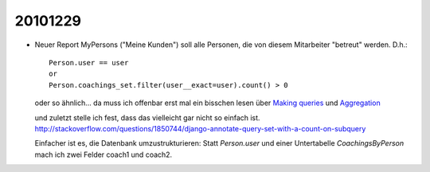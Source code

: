 20101229
========

- Neuer Report MyPersons ("Meine Kunden") soll alle Personen, 
  die von diesem Mitarbeiter "betreut" werden. D.h.::

    Person.user == user 
    or 
    Person.coachings_set.filter(user__exact=user).count() > 0
    
  oder so ähnlich... da muss ich offenbar erst mal ein bisschen lesen über
  `Making queries 
  <http://docs.djangoproject.com/en/dev/topics/db/queries/>`_
  und   
  `Aggregation
  <http://docs.djangoproject.com/en/dev/topics/db/aggregation/>`_
  
  und zuletzt stelle ich fest, dass das vielleicht gar nicht so einfach ist.
  http://stackoverflow.com/questions/1850744/django-annotate-query-set-with-a-count-on-subquery
  
  Einfacher ist es, die Datenbank umzustrukturieren:
  Statt `Person.user` und einer Untertabelle `CoachingsByPerson` mach ich zwei Felder 
  coach1 und coach2.
  
  
  